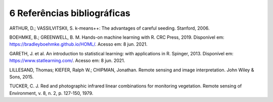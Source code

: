 6 Referências bibliográficas
=============================

ARTHUR, D.; VASSILVITSKII, S. k-means++: The advantages of careful seeding. Stanford, 2006.

BOEHMKE, B.; GREENWELL, B. M. Hands-on machine learning with R. CRC Press, 2019. Disponível em: https://bradleyboehmke.github.io/HOML/. Acesso em: 8 jun. 2021.

GARETH, J. et al. An introduction to statistical learning: with applications in R. Spinger, 2013. Disponível em: https://www.statlearning.com/. Acesso em: 8 jun. 2021.

LILLESAND, Thomas; KIEFER, Ralph W.; CHIPMAN, Jonathan. Remote sensing and image interpretation. John Wiley & Sons, 2015.

TUCKER, C. J. Red and photographic infrared linear combinations for monitoring vegetation. Remote sensing of Environment, v. 8, n. 2, p. 127-150, 1979.

